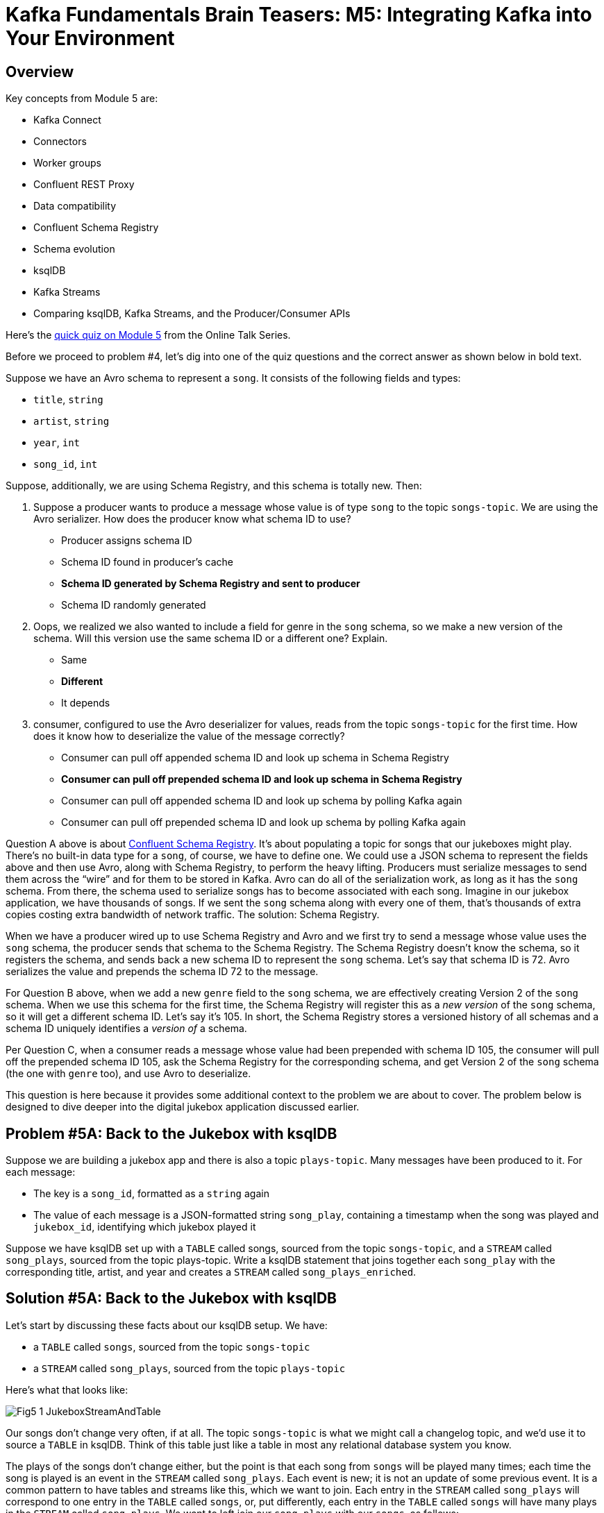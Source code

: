 = Kafka Fundamentals Brain Teasers: M5: Integrating Kafka into Your Environment
:imagesdir: ./new-images-copy
:source-highlighter: rouge
:icons: font


<<<

== Overview

Key concepts from Module 5 are:

* Kafka Connect
* Connectors
* Worker groups
* Confluent REST Proxy
* Data compatibility
* Confluent Schema Registry
* Schema evolution
* ksqlDB
* Kafka Streams
* Comparing ksqlDB, Kafka Streams, and the Producer/Consumer APIs




Here’s the https://forms.gle/hGP6uvcwh9m925SQ6[quick quiz on Module 5] from the Online Talk Series.

Before we proceed to problem #4, let’s dig into one of the quiz questions and the correct answer as shown below in bold text.

Suppose we have an Avro schema to represent a `song`. It consists of the following fields and types:

* `title`, `string`
* `artist`, `string`
* `year`, `int`
* `song_id`, `int`

Suppose, additionally, we are using Schema Registry, and this schema is totally new. Then:

1. Suppose a producer wants to produce a message whose value is of type `song` to the topic `songs-topic`. We are using the Avro serializer. How does the producer know what schema ID to use? 

* Producer assigns schema ID
* Schema ID found in producer's cache
* *Schema ID generated by Schema Registry and sent to producer*
* Schema ID randomly generated

2. Oops, we realized we also wanted to include a field for genre in the `song` schema, so we make a new version of the schema. Will this version use the same schema ID or a different one? Explain. 

* Same
* *Different*
* It depends

3. consumer, configured to use the Avro deserializer for values, reads from the topic `songs-topic` for the first time. How does it know how to deserialize the value of the message correctly? 

* Consumer can pull off appended schema ID and look up schema in Schema Registry
* *Consumer can pull off prepended schema ID and look up schema in Schema Registry*
* Consumer can pull off appended schema ID and look up schema by polling Kafka again
* Consumer can pull off prepended schema ID and look up schema by polling Kafka again

Question A above is about https://docs.confluent.io/platform/current/schema-registry/index.html[Confluent Schema Registry]. It’s about populating a topic for songs that our jukeboxes might play. There’s no built-in data type for a `song`, of course, we have to define one. We could use a JSON schema to represent the fields above and then use Avro, along with Schema Registry, to perform the heavy lifting. Producers must serialize messages to send them across the “wire” and for them to be stored in Kafka. Avro can do all of the serialization work, as long as it has the `song` schema. From there, the schema used to serialize songs has to become associated with each song. Imagine in our jukebox application, we have thousands of songs. If we sent the `song` schema along with every one of them, that’s thousands of extra copies costing extra bandwidth of network traffic. The solution: Schema Registry.

When we have a producer wired up to use Schema Registry and Avro and we first try to send a message whose value uses the `song` schema, the producer sends that schema to the Schema Registry. The Schema Registry doesn’t know the schema, so it registers the schema, and sends back a new schema ID to represent the `song` schema. Let’s say that schema ID is 72. Avro serializes the value and prepends the schema ID 72 to the message. 

For Question B above, when we add a new `genre` field to the `song` schema, we are effectively creating Version 2 of the `song` schema. When we use this schema for the first time, the Schema Registry will register this as a _new version_ of the `song` schema, so it will get a different schema ID. Let’s say it’s 105. In short, the Schema Registry stores a versioned history of all schemas and a schema ID uniquely identifies a _version of_ a schema. 

Per Question C, when a consumer reads a message whose value had been prepended with schema ID 105, the consumer will pull off the prepended schema ID 105, ask the Schema Registry for the corresponding schema, and get Version 2 of the `song` schema (the one with `genre` too), and use Avro to deserialize. 

This question is here because it provides some additional context to the problem we are about to cover. The problem below is designed to dive deeper into the digital jukebox application discussed earlier.


ifdef::artifact-type[]
---
guide

 
endif::artifact-type[]


<<<

== Problem #5A: Back to the Jukebox with ksqlDB

Suppose we are building a jukebox app and there is also a topic `plays-topic`. Many messages have been produced to it. For each message:

* The key is a `song_id`, formatted as a `string` again
* The value of each message is a JSON-formatted string `song_play`, containing a timestamp when the song was played and `jukebox_id`, identifying which jukebox played it

Suppose we have ksqlDB set up with a `TABLE` called songs, sourced from the topic `songs-topic`, and a `STREAM` called `song_plays`, sourced from the topic plays-topic. Write a ksqlDB statement that joins together each `song_play` with the corresponding title, artist, and year and creates a `STREAM` called `song_plays_enriched`. 




ifdef::artifact-type[]
---
guide

 
endif::artifact-type[]



<<<

== Solution #5A: Back to the Jukebox with ksqlDB

Let’s start by discussing these facts about our ksqlDB setup. We have:

* a `TABLE` called `songs`, sourced from the topic `songs-topic`
* a `STREAM` called `song_plays`, sourced from the topic `plays-topic`

Here’s what that looks like: 

image::Fig5-1-JukeboxStreamAndTable.png[]


Our songs don’t change very often, if at all. The topic `songs-topic` is what we might call a changelog topic, and we’d use it to source a `TABLE` in ksqlDB. Think of this table just like a table in most any relational database system you know.

The plays of the songs don’t change either, but the point is that each song from `songs` will be played many times; each time the song is played is an event in the `STREAM` called `song_plays`. Each event is new; it is not an update of some previous event. It is a common pattern to have tables and streams like this, which we want to join. Each entry in the `STREAM` called `song_plays` will correspond to one entry in the `TABLE` called `songs`, or, put differently, each entry in the `TABLE` called `songs` will have many plays in the `STREAM` called `song_plays`. We want to left join our `song_plays` with our `songs`, as follows:

```
song_plays p LEFT JOIN songs s ON p.song_id = s.song_id

```

Here’s what the result looks like:

image::Fig5-2-JukeboxStrTableJoin.png[]

This will go in the `FROM` clause. We want to know everything about the song play, along with the title, artist, and year. So, our `SELECT` clause will look something like this:

```
SELECT s.title, s.artist, s.year, p.jukebox_id, p.timestamp

```

We could simply put these parts together and run the query. But in this case, we’ll do what is called a persistent query and save the result on the ksqlDB server. We’ve enriched the `STREAM` `song_plays` by joining it with a `TABLE`, but we still have a `STREAM`. The construct `CREATE STREAM AS SELECT` makes the stream persistent.

Putting it all together, we get this:

```
CREATE STREAM song_plays_enriched AS 
   SELECT s.title, s.artist, s.year, 
          p.jukebox_id, p.timestamp
     FROM song_plays p LEFT JOIN songs s 
          ON p.song_id = s.song_id;

```

Ideally, we would add in an `EMIT CHANGES` line, too.




ifdef::artifact-type[]
---
guide


endif::artifact-type[]







<<<

== Problem #5B: Figure out the Mystery Query!

Suppose we are building a jukebox app and there is also a topic `plays-topic`. Many messages have been produced to it. For each message:

* The key is a `song_id`, formatted as a string again
* The value of each message is a JSON-formatted string `song_play`, containing a timestamp when the song was played and `jukebox_id`, identifying which jukebox played it

Suppose we have ksqlDB set up with a `TABLE` called `songs`, sourced from the topic `songs-topic`, and a `STREAM` called `song_plays`, sourced from the topic `plays-topic`. Here's a different ksqlDB statement that illustrates the power of ksqlDB:

``` 
CREATE TABLE mystery AS 
   SELECT artist, count(*) 
   FROM song_plays_enriched 
   WINDOW TUMBLING (SIZE 1 HOUR) 
   GROUP BY artist 
   HAVING count(*) >= 5 
   EMIT CHANGES; 
```

What does this do?


ifdef::artifact-type[]
---
guide


endif::artifact-type[]




<<<

== Solution #5B: Figure out the Mystery Query!

Our `FROM` clause is `FROM song_plays_enriched`, indicating that our source of data is the stream that we created previously. 

We add the following code:
```
	GROUP BY artist 
	HAVING count(*) >= 5 
```

This is just like most flavors of SQL. We’re going to aggregate all of the plays by the same artist with the `GROUP BY`. The `HAVING` will filter to select only those artists who have at least five plays. You can decipher the `SELECT` too if you’ve worked with most any flavor of SQL: For each artist, we report the number of plays. All of this can be done with traditional SQL. Here’s where https://ksqldb.io/[ksqlDB] comes in.

If we did only the lines we’ve discussed so far, we’d get a listing of all the artists who have ever had their songs played five or more times. That might be useful, but with lots of jukeboxes, it’s going to morph into an unwieldy list of many, many artists. ksqlDB (and Kafka Streams) are based on time and therefore allow for windowing. The `WINDOW TUMBLING (SIZE 1 HOUR)` clause will provide a report every hour of artists who had been played five or more times out of the top five artists played across all jukeboxes in the last hour. We couple it with the `CREATE TABLE AS SELECT` syntax to make this table persistent and the `EMIT CHANGES` syntax to see these hourly reports.

Imagine implementing the jukeboxes: You could use these results to feature certain popular artists everywhere, given that we haven’t filtered on location, on the jukebox or jukebox app home screens and potentially drive interest in more plays. This is just scratching the surface of stream processing. For a deeper dive, check out the https://assets.confluent.io/m/a47e1a7a6ecd2fb/original/20200403_DS_Confluent-Developer-Skills-for-Apache-Kafka.pdf[Confluent Developer Skills for Building Apache Kafka] course and full three-day https://assets.confluent.io/m/6fad0e105d5ba553/original/20200511-DS-Confluent_Stream-Processing-using-Apache-Kafka_Streams-and-ksqlDB.pdf[Confluent Stream Processing with Kafka Streams and ksqlDB] course.






ifdef::artifact-type[]
---
guide


endif::artifact-type[]






<<<

== Problem #5C - Extra Problem: Getting Song Data to the Jukebox 

Continuing off problem #5B, all of the song data for all of the songs offered on this company's jukeboxes lives on a relational database. How might you get all of that data into the Kafka cluster in the first place?


ifdef::artifact-type[]
---
guide


endif::artifact-type[]





<<<

== Solution #5C - Extra Problem: Getting Song Data to the Jukebox

You might first think about using a producer to read from the database and produce messages to the `songs` topic. That would get the job done, but a faster, more fault-tolerant, well-tested, and robust way is to use Kafka Connect and have the relational database as your source. The popular https://www.confluent.io/hub/confluentinc/kafka-connect-jdbc[JDBC source connector] would be perfect for this problem. You wouldn’t need to write any code to do it; you’d just set configurations and deploy Kafka Connect. 



ifdef::artifact-type[]
---
guide


endif::artifact-type[]

